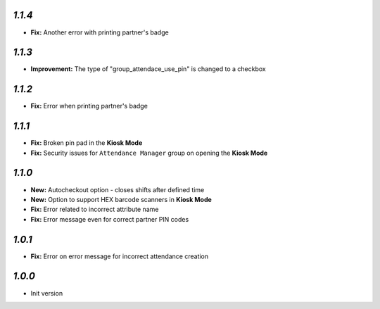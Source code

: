 `1.1.4`
-------

- **Fix:** Another error with printing partner's badge

`1.1.3`
-------

- **Improvement:** The type of "group_attendace_use_pin" is changed to a checkbox

`1.1.2`
-------

- **Fix:** Error when printing partner's badge

`1.1.1`
-------

- **Fix:** Broken pin pad in the **Kiosk Mode**
- **Fix:** Security issues for ``Attendance Manager`` group on opening the **Kiosk Mode**

`1.1.0`
-------

- **New:** Autocheckout option - closes shifts after defined time
- **New:** Option to support HEX barcode scanners in **Kiosk Mode**
- **Fix:** Error related to incorrect attribute name
- **Fix:** Error message even for correct partner PIN codes

`1.0.1`
-------

- **Fix:** Error on error message for incorrect attendance creation

`1.0.0`
-------

- Init version
